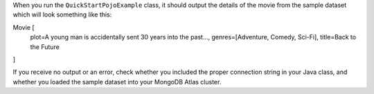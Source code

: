When you run the ``QuickStartPojoExample`` class, it should output the details of the
movie from the sample dataset which will look something like this:

.. code-block:: none

Movie [
  plot=A young man is accidentally sent 30 years into the past...,
  genres=[Adventure, Comedy, Sci-Fi],
  title=Back to the Future
]

If you receive no output or an error, check whether you included the proper
connection string in your Java class, and whether you loaded the sample dataset
into your MongoDB Atlas cluster.
